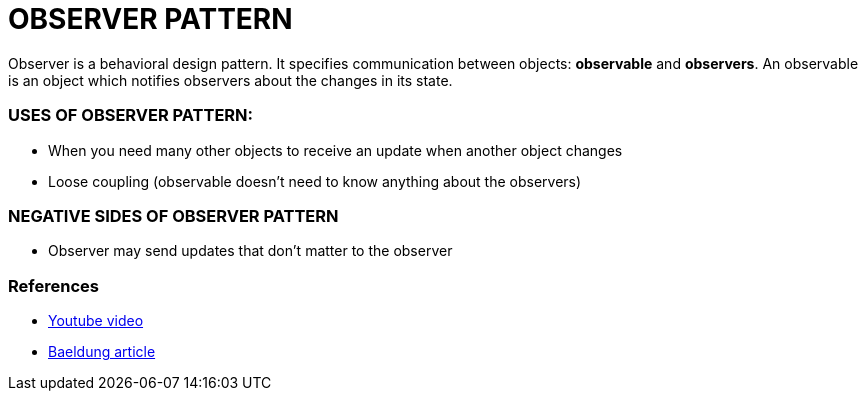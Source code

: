 = OBSERVER PATTERN

Observer is a behavioral design pattern.
It specifies communication between objects: *observable* and *observers*.
An observable is an object which notifies observers about the changes in its state.

=== USES OF OBSERVER PATTERN:
* When you need many other objects to receive an update when another object changes

* Loose coupling (observable doesn't need to know anything about the observers)

=== NEGATIVE SIDES OF OBSERVER PATTERN
* Observer may send updates that don't matter to the observer

=== References
* https://www.youtube.com/watch?v=wiQdrH2YpT4[Youtube video]
* https://www.baeldung.com/java-observer-pattern[Baeldung article]